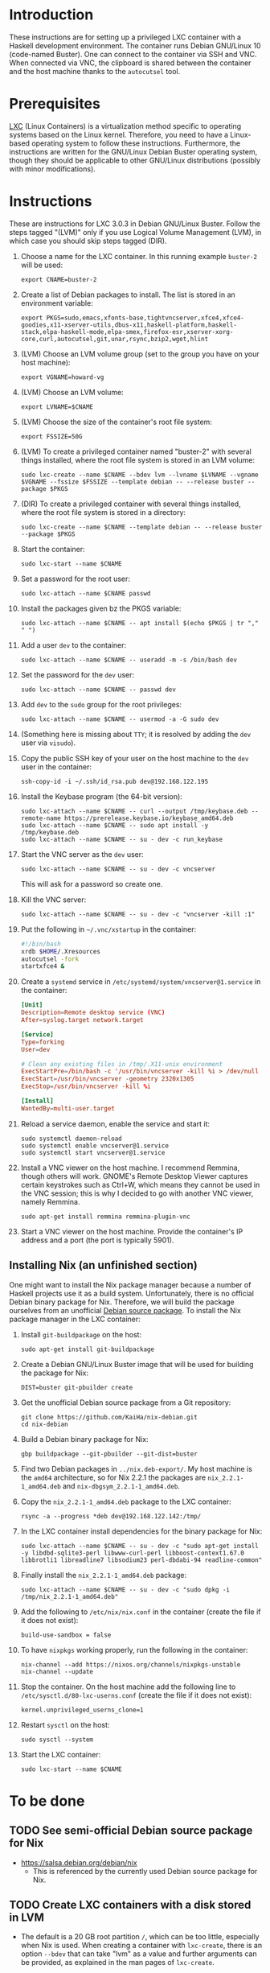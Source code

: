 * Introduction

These instructions are for setting up a privileged LXC container with
a Haskell development environment. The container runs Debian GNU/Linux
10 (code-named Buster). One can connect to the container via SSH and
VNC. When connected via VNC, the clipboard is shared between the
container and the host machine thanks to the =autocutsel= tool.

* Prerequisites

[[http://linuxcontainers.org/][LXC]] (Linux Containers) is a virtualization method specific to
operating systems based on the Linux kernel. Therefore, you need to
have a Linux-based operating system to follow these
instructions. Furthermore, the instructions are written for the
GNU/Linux Debian Buster operating system, though they should be
applicable to other GNU/Linux distributions (possibly with minor
modifications).


* Instructions

These are instructions for LXC 3.0.3 in Debian GNU/Linux Buster. Follow the
steps tagged "(LVM)" only if you use Logical Volume Management (LVM), in which
case you should skip steps tagged (DIR).

  1. Choose a name for the LXC container. In this running example =buster-2=
     will be used:
     : export CNAME=buster-2
  2. Create a list of Debian packages to install. The list is stored in an
     environment variable:
     : export PKGS=sudo,emacs,xfonts-base,tightvncserver,xfce4,xfce4-goodies,x11-xserver-utils,dbus-x11,haskell-platform,haskell-stack,elpa-haskell-mode,elpa-smex,firefox-esr,xserver-xorg-core,curl,autocutsel,git,unar,rsync,bzip2,wget,hlint
  3. (LVM) Choose an LVM volume group (set to the group you have on your host
     machine):
     : export VGNAME=howard-vg
  4. (LVM) Choose an LVM volume:
     : export LVNAME=$CNAME
  5. (LVM) Choose the size of the container's root file system:
     : export FSSIZE=50G
  6. (LVM) To create a privileged container named "buster-2" with several
     things installed, where the root file system is stored in an LVM volume:
     : sudo lxc-create --name $CNAME --bdev lvm --lvname $LVNAME --vgname $VGNAME --fssize $FSSIZE --template debian -- --release buster --package $PKGS
  7. (DIR) To create a privileged container with several things installed,
     where the root file system is stored in a directory:
     : sudo lxc-create --name $CNAME --template debian -- --release buster --package $PKGS
  8. Start the container:
     : sudo lxc-start --name $CNAME
  9. Set a password for the root user:
     : sudo lxc-attach --name $CNAME passwd
  10. Install the packages given bz the PKGS variable:
      : sudo lxc-attach --name $CNAME -- apt install $(echo $PKGS | tr "," " ")
  11. Add a user =dev= to the container:
      : sudo lxc-attach --name $CNAME -- useradd -m -s /bin/bash dev
  12. Set the password for the =dev= user:
      : sudo lxc-attach --name $CNAME -- passwd dev
  13. Add =dev= to the =sudo= group for the root privileges:
      : sudo lxc-attach --name $CNAME -- usermod -a -G sudo dev
  14. (Something here is missing about =TTY=; it is resolved by adding
      the =dev= user via =visudo=).
  15. Copy the public SSH key of your user on the host machine to the
      =dev= user in the container:
      : ssh-copy-id -i ~/.ssh/id_rsa.pub dev@192.168.122.195
  16. Install the Keybase program (the 64-bit version):
      : sudo lxc-attach --name $CNAME -- curl --output /tmp/keybase.deb --remote-name https://prerelease.keybase.io/keybase_amd64.deb
      : sudo lxc-attach --name $CNAME -- sudo apt install -y /tmp/keybase.deb
      : sudo lxc-attach --name $CNAME -- su - dev -c run_keybase
  17. Start the VNC server as the =dev= user:
      : sudo lxc-attach --name $CNAME -- su - dev -c vncserver
      This will ask for a password so create one.
  18. Kill the VNC server:
      : sudo lxc-attach --name $CNAME -- su - dev -c "vncserver -kill :1"
  19. Put the following in =~/.vnc/xstartup= in the container:
      #+BEGIN_SRC bash
	#!/bin/bash
	xrdb $HOME/.Xresources
	autocutsel -fork
	startxfce4 &
      #+END_SRC
  20. Create a =systemd= service in =/etc/systemd/system/vncserver@1.service=
      in the container:
      #+BEGIN_SRC conf
	[Unit]
	Description=Remote desktop service (VNC)
	After=syslog.target network.target

	[Service]
	Type=forking
	User=dev

	# Clean any existing files in /tmp/.X11-unix environment
	ExecStartPre=/bin/bash -c '/usr/bin/vncserver -kill %i > /dev/null 2>&1 || :'
	ExecStart=/usr/bin/vncserver -geometry 2320x1305
	ExecStop=/usr/bin/vncserver -kill %i

	[Install]
	WantedBy=multi-user.target
      #+END_SRC
  21. Reload a service daemon, enable the service and start it:
      : sudo systemctl daemon-reload
      : sudo systemctl enable vncserver@1.service
      : sudo systemctl start vncserver@1.service
  22. Install a VNC viewer on the host machine. I recommend Remmina, though
      others will work. GNOME's Remote Desktop Viewer captures certain
      keystrokes such as Ctrl+W, which means they cannot be used in the VNC
      session; this is why I decided to go with another VNC viewer, namely
      Remmina.
      : sudo apt-get install remmina remmina-plugin-vnc
  23. Start a VNC viewer on the host machine. Provide the container's IP
      address and a port (the port is typically 5901).

** Installing Nix (an unfinished section)
One might want to install the Nix package manager because a number of Haskell
projects use it as a build system. Unfortunately, there is no official Debian
binary package for Nix. Therefore, we will build the package ourselves from an
unofficial [[https://github.com/KaiHa/nix-debian][Debian source package]]. To install the Nix package manager in the
LXC container:

  1. Install =git-buildpackage= on the host:
     : sudo apt-get install git-buildpackage
  2. Create a Debian GNU/Linux Buster image that will be used for building the
     package for Nix:
     : DIST=buster git-pbuilder create
  3. Get the unofficial Debian source package from a Git repository:
     : git clone https://github.com/KaiHa/nix-debian.git
     : cd nix-debian
  4. Build a Debian binary package for Nix:
     : gbp buildpackage --git-pbuilder --git-dist=buster
  5. Find two Debian packages in =../nix.deb-export/=. My host machine is the
     =amd64= architecture, so for Nix 2.2.1 the packages are
     =nix_2.2.1-1_amd64.deb= and =nix-dbgsym_2.2.1-1_amd64.deb=.
  6. Copy the =nix_2.2.1-1_amd64.deb= package to the LXC container:
     : rsync -a --progress *deb dev@192.168.122.142:/tmp/
  7. In the LXC container install dependencies for the binary package for Nix:
     : sudo lxc-attach --name $CNAME -- su - dev -c "sudo apt-get install -y libdbd-sqlite3-perl libwww-curl-perl libboost-context1.67.0 libbrotli1 libreadline7 libsodium23 perl-dbdabi-94 readline-common"
  8. Finally install the =nix_2.2.1-1_amd64.deb= package:
     : sudo lxc-attach --name $CNAME -- su - dev -c "sudo dpkg -i /tmp/nix_2.2.1-1_amd64.deb"
  9. Add the following to =/etc/nix/nix.conf= in the container (create the
     file if it does not exist):
     : build-use-sandbox = false
  10. To have =nixpkgs= working properly, run the following in the container:
      : nix-channel --add https://nixos.org/channels/nixpkgs-unstable
      : nix-channel --update
  11. Stop the container. On the host machine add the following line to
      =/etc/sysctl.d/80-lxc-userns.conf= (create the file if it does not
      exist):
      : kernel.unprivileged_userns_clone=1
  12. Restart =sysctl= on the host:
      : sudo sysctl --system
  13. Start the LXC container:
      : sudo lxc-start --name $CNAME
* To be done
** TODO See semi-official Debian source package for Nix
   - https://salsa.debian.org/debian/nix
     - This is referenced by the currently used Debian source package
       for Nix.
** TODO Create LXC containers with a disk stored in LVM
   - The default is a 20 GB root partition =/=, which can be too little,
     especially when Nix is used. When creating a container with =lxc-create=,
     there is an option =--bdev= that can take "lvm" as a value and further
     arguments can be provided, as explained in the man pages of =lxc-create=.
     - [2019-08-28 wed]: I am not completely sure, but it might be the case
       that I have to create LVM logical volumes via a live boot from
       USB. When booted regularly from the disk, I attempted to run =sudo
       lvcreate -L 50G -n buster-2 howard-vg=, but I get this:
       : Insufficient free space: 12800 extents needed, but only 0 available
       yet there is 173 GB of free space in the volume group according to the
       output of =sudo vgdisplay=.
       - On [2019-10-23 sri] I confirmed this is really the case: I had to
         boot a live USB to create a new logical volume.
** TODO Share the camera, microphone and speaker devices with the container
** TODO Set up xmonad
** TODO Decrease the display lag
   - Maybe there is something to configure in =/etc/X11= as generated
     by the =gtf= tool from the =xserver-xorg-core= package with
     ModeLine and a dummy driver.
* Copyright

To the extent possible under law, Marko Dimjašević has waived all
copyright and related or neighboring rights to this project ([[https://creativecommons.org/publicdomain/zero/1.0/][CC0]]).
